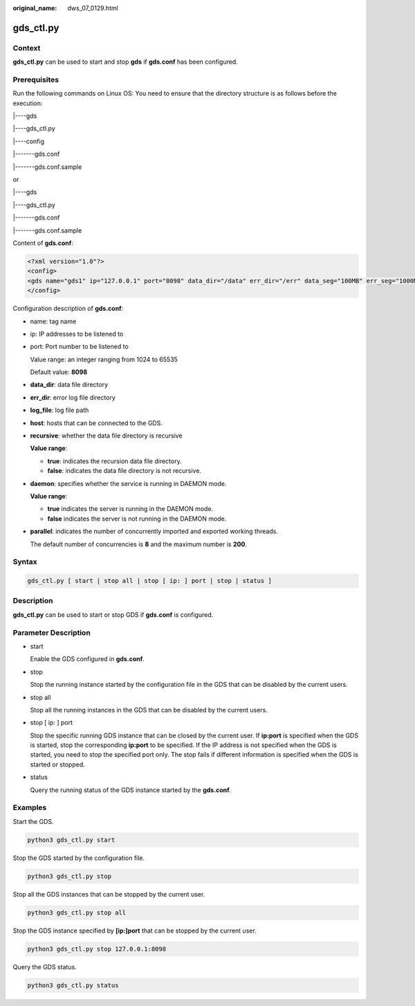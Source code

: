 :original_name: dws_07_0129.html

.. _dws_07_0129:

gds_ctl.py
==========

Context
-------

**gds_ctl.py** can be used to start and stop **gds** if **gds.conf** has been configured.

**Prerequisites**
-----------------

Run the following commands on Linux OS: You need to ensure that the directory structure is as follows before the execution:

\|----gds

\|----gds_ctl.py

\|----config

\|-------gds.conf

\|-------gds.conf.sample

or

\|----gds

\|----gds_ctl.py

\|-------gds.conf

\|-------gds.conf.sample

Content of **gds.conf**:

.. code-block::

   <?xml version="1.0"?>
   <config>
   <gds name="gds1" ip="127.0.0.1" port="8098" data_dir="/data" err_dir="/err" data_seg="100MB" err_seg="1000MB" log_file="./gds.log" host="10.10.0.1/24" daemon='true' recursive="true" parallel="32"></gds>
   </config>

Configuration description of **gds.conf**:

-  name: tag name

-  ip: IP addresses to be listened to

-  port: Port number to be listened to

   Value range: an integer ranging from 1024 to 65535

   Default value: **8098**

-  **data_dir**: data file directory

-  **err_dir**: error log file directory

-  **log_file**: log file path

-  **host**: hosts that can be connected to the GDS.

-  **recursive**: whether the data file directory is recursive

   **Value range**:

   -  **true**: indicates the recursion data file directory.
   -  **false**: indicates the data file directory is not recursive.

-  **daemon**: specifies whether the service is running in DAEMON mode.

   **Value range**:

   -  **true** indicates the server is running in the DAEMON mode.
   -  **false** indicates the server is not running in the DAEMON mode.

-  **parallel**: indicates the number of concurrently imported and exported working threads.

   The default number of concurrencies is **8** and the maximum number is **200**.

Syntax
------

.. code-block::

   gds_ctl.py [ start | stop all | stop [ ip: ] port | stop | status ]

Description
-----------

**gds_ctl.py** can be used to start or stop GDS if **gds.conf** is configured.

Parameter Description
---------------------

-  start

   Enable the GDS configured in **gds.conf**.

-  stop

   Stop the running instance started by the configuration file in the GDS that can be disabled by the current users.

-  stop all

   Stop all the running instances in the GDS that can be disabled by the current users.

-  stop [ ip: ] port

   Stop the specific running GDS instance that can be closed by the current user. If **ip:port** is specified when the GDS is started, stop the corresponding **ip:port** to be specified. If the IP address is not specified when the GDS is started, you need to stop the specified port only. The stop fails if different information is specified when the GDS is started or stopped.

-  status

   Query the running status of the GDS instance started by the **gds.conf**.

Examples
--------

Start the GDS.

.. code-block::

   python3 gds_ctl.py start

Stop the GDS started by the configuration file.

.. code-block::

   python3 gds_ctl.py stop

Stop all the GDS instances that can be stopped by the current user.

.. code-block::

   python3 gds_ctl.py stop all

Stop the GDS instance specified by **[ip:]port** that can be stopped by the current user.

.. code-block::

   python3 gds_ctl.py stop 127.0.0.1:8098

Query the GDS status.

.. code-block::

   python3 gds_ctl.py status
